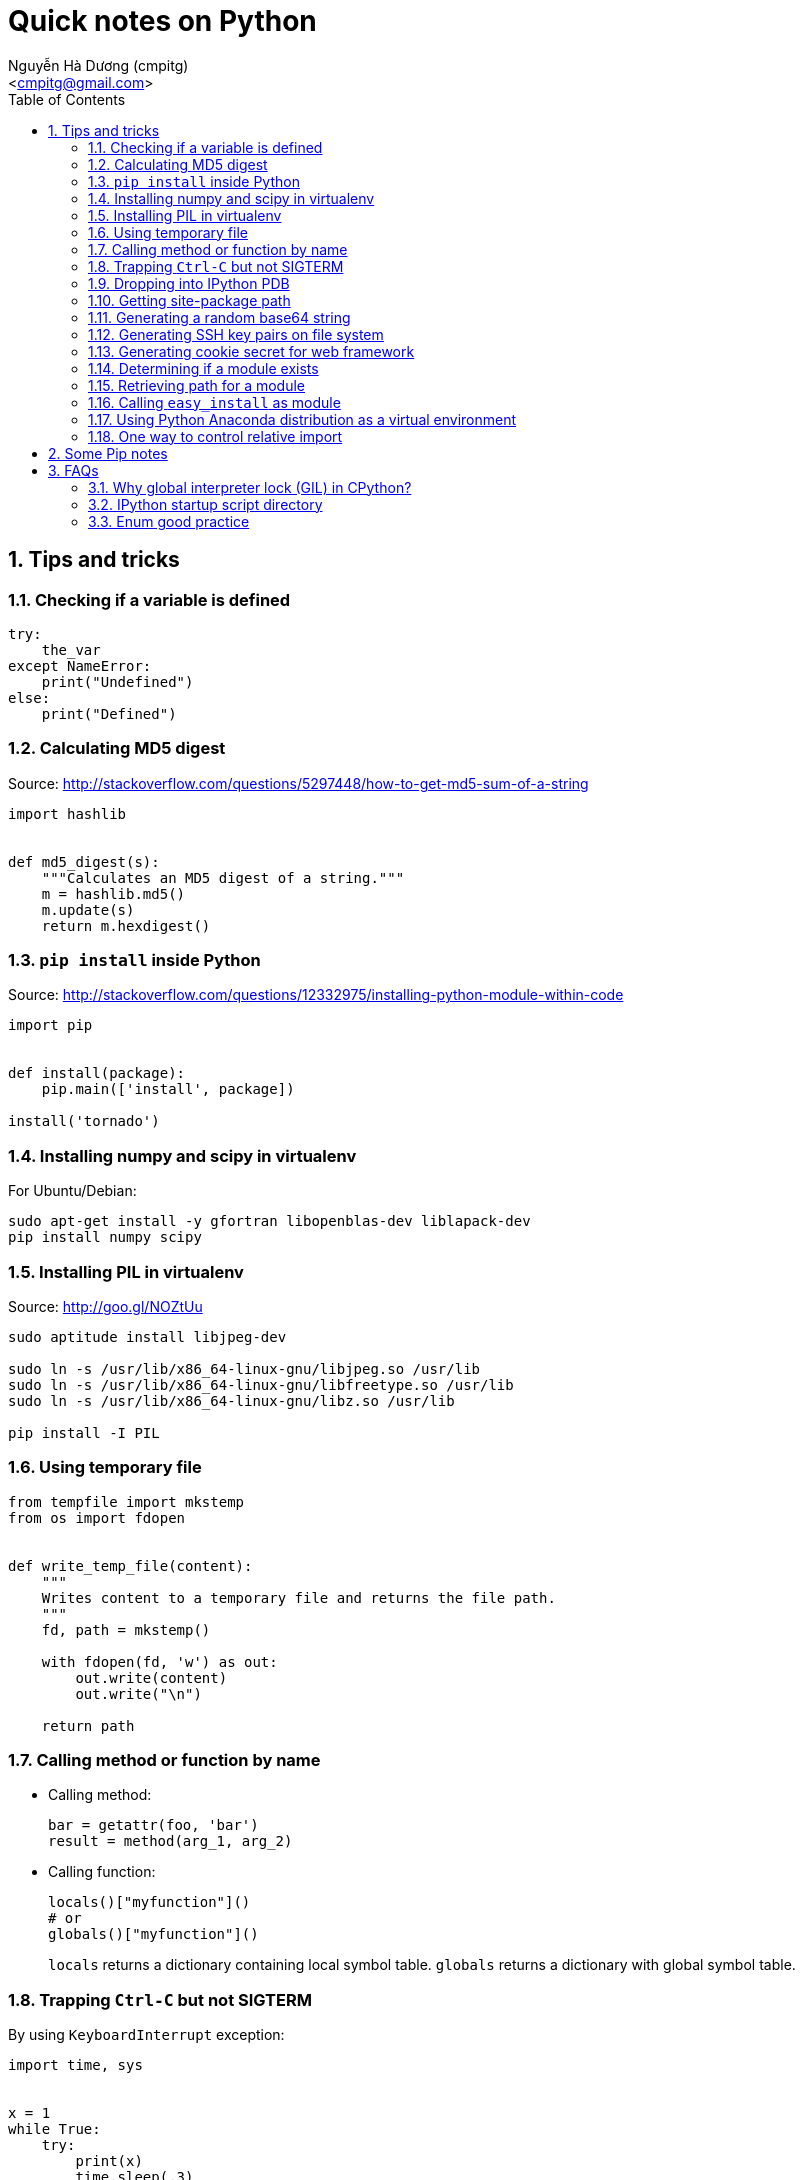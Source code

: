 = Quick notes on Python
:Author: Nguyễn Hà Dương (cmpitg)
:Email: <cmpitg@gmail.com>
:toc: left
:toclevels: 4
:numbered:
:source-highlighter: pygments
:pygments-css: class
:icons: font
:imagesdirs: ../assets/images

== Tips and tricks

=== Checking if a variable is defined

[source,python,linenums]
----
try:
    the_var
except NameError:
    print("Undefined")
else:
    print("Defined")
----

=== Calculating MD5 digest

Source: http://stackoverflow.com/questions/5297448/how-to-get-md5-sum-of-a-string

[source,python,linenums]
----
import hashlib


def md5_digest(s):
    """Calculates an MD5 digest of a string."""
    m = hashlib.md5()
    m.update(s)
    return m.hexdigest()
----

=== `pip install` inside Python

Source: http://stackoverflow.com/questions/12332975/installing-python-module-within-code

[source,python,linenums]
----
import pip


def install(package):
    pip.main(['install', package])

install('tornado')
----

===  Installing numpy and scipy in virtualenv

For Ubuntu/Debian:

[source,bash,linenums]
----
sudo apt-get install -y gfortran libopenblas-dev liblapack-dev
pip install numpy scipy
----

=== Installing PIL in virtualenv

Source: http://goo.gl/NOZtUu

[source,python,linenums]
----
sudo aptitude install libjpeg-dev

sudo ln -s /usr/lib/x86_64-linux-gnu/libjpeg.so /usr/lib
sudo ln -s /usr/lib/x86_64-linux-gnu/libfreetype.so /usr/lib
sudo ln -s /usr/lib/x86_64-linux-gnu/libz.so /usr/lib

pip install -I PIL
----

=== Using temporary file

[source,python,linenums]
----
from tempfile import mkstemp
from os import fdopen


def write_temp_file(content):
    """
    Writes content to a temporary file and returns the file path.
    """
    fd, path = mkstemp()

    with fdopen(fd, 'w') as out:
        out.write(content)
        out.write("\n")

    return path
----

=== Calling method or function by name

* Calling method:
+
[source,python,linenums]
----
bar = getattr(foo, 'bar')
result = method(arg_1, arg_2)
----

* Calling function:
+
[source,python,linenums]
----
locals()["myfunction"]()
# or
globals()["myfunction"]()
----
+
`locals` returns a dictionary containing local symbol table. `globals`
returns a dictionary with global symbol table.

=== Trapping `Ctrl-C` but not SIGTERM

By using `KeyboardInterrupt` exception:

[source,python,linenums]
----
import time, sys


x = 1
while True:
    try:
        print(x)
        time.sleep(.3)
        x += 1
    except KeyboardInterrupt:
        print "Bye"
        sys.exit()
----

=== Dropping into IPython PDB

Install `ipdb`

[source,bash,linenums]
----
pip install ipdb
----


Then in your code:

[source,python,linenums]
----

import ipdb; ipdb.set_trace()
----

=== Getting site-package path

[source,python,linenums]
----
from distutils.sysconfig import get_python_lib


print(get_python_lib())
----

=== Generating a random base64 string

```python
import os
import base64


string_length = 32
random_string = base64.urlsafe_b64encode(os.urandom(string_length))
```

=== Generating SSH key pairs on file system

Requirement: Pycrypto.

[source,python,linenums]
----
from Crypto.PublicKey import RSA
from tempfile import mkstemp
from os import fdopen, chmod

import stat


def generate_RSA(bits=4096):
    """
    Generates an RSA keypair with an exponent of 65537.
    """
    new_key      = RSA.generate(bits, e=65537)
    public_key   = new_key.publickey().exportKey("OpenSSH")
    private_key  = new_key.exportKey("PEM")
    return public_key, private_key


def write_temp_file(content):
    """
    Writes content to a temporary file and returns the file path.
    """
    fd, path = mkstemp()

    with fdopen(fd, 'w') as out:
        out.write(content)
        out.write("\n")

    return path


def gen_keys_write_files():
    """
    Generates an RSA key pair and writes them into 2 temporary files: one for
    public key and the other one for private key.
    """
    pub, priv = generate_RSA()
    pub_path, priv_path = write_temp_file(pub), write_temp_file(priv)

    # 644 for public key
    chmod(pub_path, stat.S_IRUSR \
          | stat.S_IWUSR \
          | stat.S_IRGRP \
          | stat.S_IROTH)

    # 600 for private key
    chmod(priv_path, stat.S_IRUSR | stat.S_IWUSR)

    return pub_path, priv_path
----

=== Generating cookie secret for web framework

[source,python,linenums]
----
import base64
import uuid


print(base64.b64encode(uuid.uuid4().bytes + uuid.uuid4().bytes))
----

=== Determining if a module exists

[source,python,linenums]
----
try:
    __import__("libcloud")
    print("A module")
except ImportError:
    print("Not a module")
----

=== Retrieving path for a module

[source,python,linenums]
----
import a_module


print(a_module.__file__)
----

=== Calling `easy_install` as module

[source,sh,linenums]
----
python -m easy_install
----

=== Using Python Anaconda distribution as a virtual environment

Source: http://stackoverflow.com/questions/16727171/installing-anaconda-into-a-virtual-environment

[source,sh,linenums]
----
# Download Python Anaconda from http://continuum.io/downloads
cd /tmp/
wget <anaconda-download-url>

# Install Anaconda into a place
bash Anaconda-*.sh -b -p <anaconda-destination>
----

Now whenever you want to use Python from Anaconda:

[source,sh,linenums]
----
source <anaconda-destination>/bin/activate <anaconda-destination>
----

=== One way to control relative import

[source,python,linenums]
----
import sys
import os
sys.path.insert(0, os.path.abspath(
    os.path.join(os.path.dirname(__file__), "../..")
))

import fully.qualified.module.path
----

== Some Pip notes

* To create a working environment requirement with `pip`:
+
[source,sh,linenums]
----
pip freeze > stable-req.txt
----

* To install *editable* packages with `pip` (maybe from a `file:///` or SVN or Git, ...):
+
[source,sh,linenums]
----
pip install -e URI
----

* To install requirements from requirement file:
+
[source,sh,linenums]
----
pip install -r requirements.txt
----

* To install current directory as package:
+
[source,sh,linenums]
----
pip install -e .
----

* `pip`'s `requirement.txt` format: http://www.pip-installer.org/en/1.1/requirements.html

== FAQs

=== Why global interpreter lock (GIL) in CPython?

* Source #1:
  http://stackoverflow.com/questions/265687/why-the-global-interpreter-lock
+
[quote]
____
In general, for any thread safety problem you will need to protect your
internal data structures with locks. This can be done with various levels of
granularity.

* You can use fine-grained locking, where every seperate structure has its own
  lock.
* You can use coarse-grained locking where one lock protects everything (the
  GIL approach).
____
+
[quote]
____
Fine-grained locking allows greater paralellism - two threads can execute in
paralell when they don't share any resources. However there is a much larger
administrative overhead. For every line of code, you may need to acquire and
release several locks.
____
+
[quote]
____
The coarse grained approach is the opposite. Two threads can't run at the same
time, but an individual thread will run faster because its not doing so much
bookkeeping. Ultimately it comes down to a tradeoff between single-threaded
speed and paralellism.
____

* Source #2:
  http://programmers.stackexchange.com/questions/186889/why-was-python-written-with-the-gil[Why
  Was Python Written with the GIL?]
+
[quote]
____
The GIL is controversial because it prevents multithreaded CPython programs
from taking full advantage of multiprocessor systems in certain
situations. Note that potentially blocking or long-running operations, such as
I/O, image processing, and NumPy number crunching, happen outside
the GIL. Therefore it is only in multithreaded programs that spend a lot of
time inside the GIL, interpreting CPython bytecode, that the GIL becomes a
bottleneck.
____

=== IPython startup script directory

Reference: http://ipython.org/ipython-doc/stable/development/config.html

`$HOME/.ipython/profile_default/startup/`

Just put a Python file like `00-run-something.py`.

=== Enum good practice

[source,python,linenums]
----
class Materials:
    Shaded, Shiny, Transparent, Matte = range(4)
----
